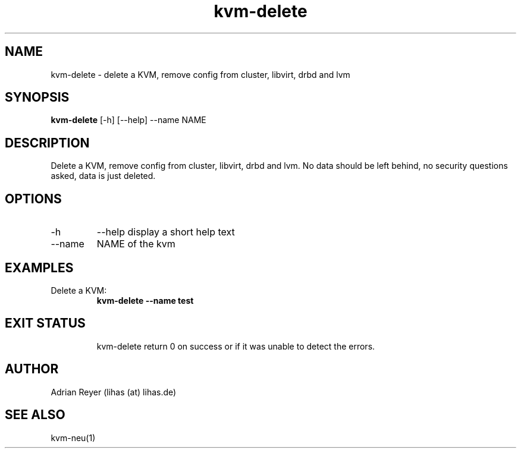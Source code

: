 .TH kvm-delete 8  "December 15, 2014" "version 1.4.4"
.SH NAME
kvm-delete \- delete a KVM, remove config from cluster, libvirt, drbd and lvm
.SH SYNOPSIS
.B kvm-delete
[\-h] [\-\-help] \-\-name NAME
.SH DESCRIPTION
Delete a KVM, remove config from cluster, libvirt, drbd and lvm.
No data should be left behind, no security questions asked, data is just deleted.
.PP
.SH OPTIONS
.TP
\-h
\-\-help
display a short help text
.TP
\-\-name
NAME of the kvm
.SH EXAMPLES
.TP
Delete a KVM:
.B kvm-delete --name test
.TP
.PP
.SH EXIT STATUS
kvm-delete return 0 on success or if it was unable to detect the errors.
.SH AUTHOR
Adrian Reyer (lihas (at) lihas.de)
.SH SEE ALSO
kvm-neu(1)
